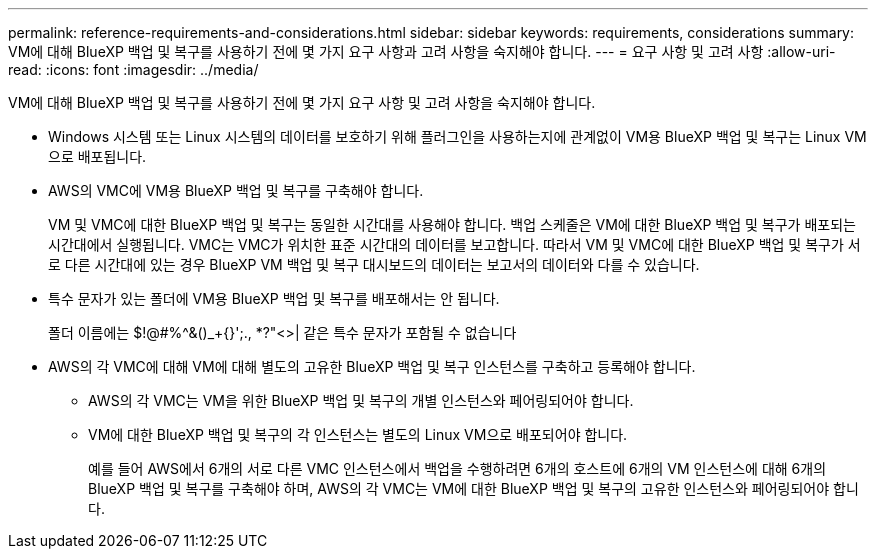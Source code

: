---
permalink: reference-requirements-and-considerations.html 
sidebar: sidebar 
keywords: requirements, considerations 
summary: VM에 대해 BlueXP 백업 및 복구를 사용하기 전에 몇 가지 요구 사항과 고려 사항을 숙지해야 합니다. 
---
= 요구 사항 및 고려 사항
:allow-uri-read: 
:icons: font
:imagesdir: ../media/


[role="lead"]
VM에 대해 BlueXP 백업 및 복구를 사용하기 전에 몇 가지 요구 사항 및 고려 사항을 숙지해야 합니다.

* Windows 시스템 또는 Linux 시스템의 데이터를 보호하기 위해 플러그인을 사용하는지에 관계없이 VM용 BlueXP 백업 및 복구는 Linux VM으로 배포됩니다.
* AWS의 VMC에 VM용 BlueXP 백업 및 복구를 구축해야 합니다.
+
VM 및 VMC에 대한 BlueXP 백업 및 복구는 동일한 시간대를 사용해야 합니다. 백업 스케줄은 VM에 대한 BlueXP 백업 및 복구가 배포되는 시간대에서 실행됩니다. VMC는 VMC가 위치한 표준 시간대의 데이터를 보고합니다. 따라서 VM 및 VMC에 대한 BlueXP 백업 및 복구가 서로 다른 시간대에 있는 경우 BlueXP VM 백업 및 복구 대시보드의 데이터는 보고서의 데이터와 다를 수 있습니다.

* 특수 문자가 있는 폴더에 VM용 BlueXP 백업 및 복구를 배포해서는 안 됩니다.
+
폴더 이름에는 $!@#%^&()_+{}';., *?"<>| 같은 특수 문자가 포함될 수 없습니다

* AWS의 각 VMC에 대해 VM에 대해 별도의 고유한 BlueXP 백업 및 복구 인스턴스를 구축하고 등록해야 합니다.
+
** AWS의 각 VMC는 VM을 위한 BlueXP 백업 및 복구의 개별 인스턴스와 페어링되어야 합니다.
** VM에 대한 BlueXP 백업 및 복구의 각 인스턴스는 별도의 Linux VM으로 배포되어야 합니다.
+
예를 들어 AWS에서 6개의 서로 다른 VMC 인스턴스에서 백업을 수행하려면 6개의 호스트에 6개의 VM 인스턴스에 대해 6개의 BlueXP 백업 및 복구를 구축해야 하며, AWS의 각 VMC는 VM에 대한 BlueXP 백업 및 복구의 고유한 인스턴스와 페어링되어야 합니다.




